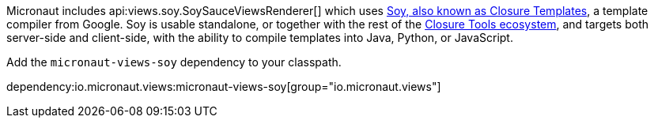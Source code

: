 Micronaut includes api:views.soy.SoySauceViewsRenderer[] which uses
https://github.com/google/closure-templates[Soy, also known as Closure Templates], a template
compiler from Google. Soy is usable standalone, or together with the rest of the
https://developers.google.com/closure[Closure Tools ecosystem], and targets both server-side and
client-side, with the ability to compile templates into Java, Python, or JavaScript.

Add the `micronaut-views-soy` dependency to your classpath.

dependency:io.micronaut.views:micronaut-views-soy[group="io.micronaut.views"]

